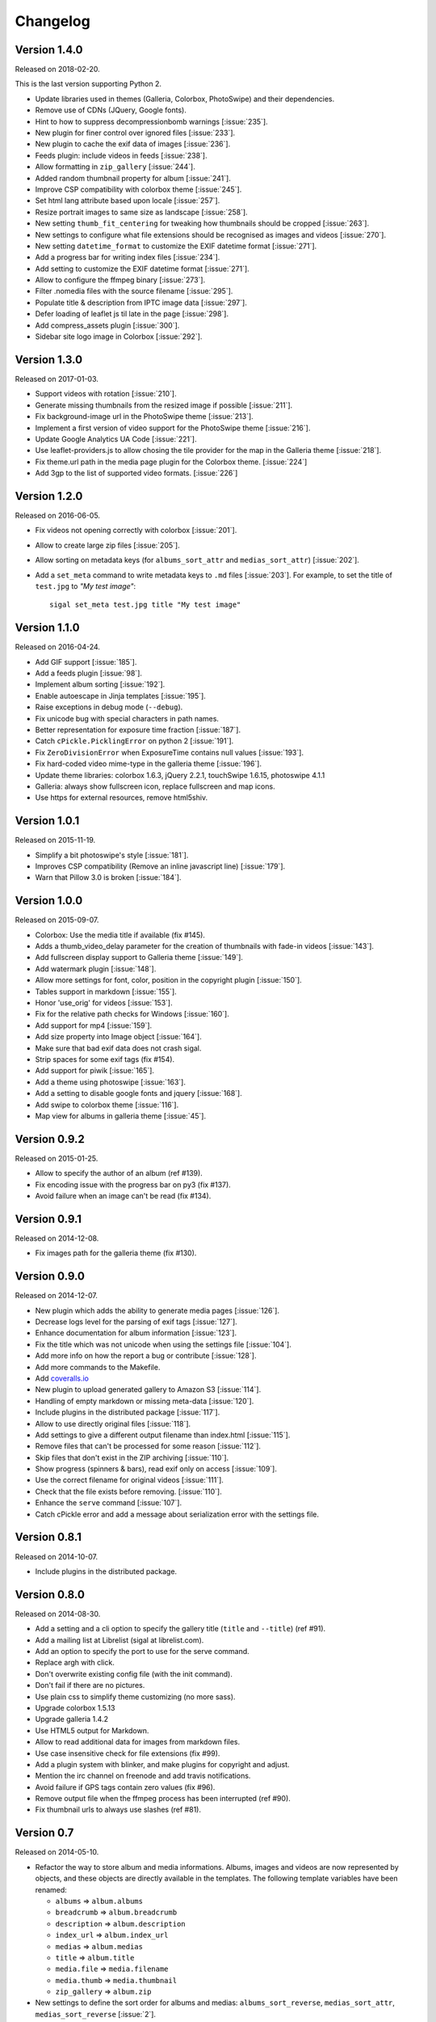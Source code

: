 ===========
 Changelog
===========

Version 1.4.0
~~~~~~~~~~~~~

Released on 2018-02-20.

This is the last version supporting Python 2.

- Update libraries used in themes (Galleria, Colorbox, PhotoSwipe) and their
  dependencies.
- Remove use of CDNs (JQuery, Google fonts).
- Hint to how to suppress decompressionbomb warnings [:issue:`235`].
- New plugin for finer control over ignored files [:issue:`233`].
- New plugin to cache the exif data of images [:issue:`236`].
- Feeds plugin: include videos in feeds [:issue:`238`].
- Allow formatting in ``zip_gallery`` [:issue:`244`].
- Added random thumbnail property for album [:issue:`241`].
- Improve CSP compatibility with colorbox theme [:issue:`245`].
- Set html lang attribute based upon locale [:issue:`257`].
- Resize portrait images to same size as landscape [:issue:`258`].
- New setting ``thumb_fit_centering`` for tweaking how thumbnails should be
  cropped [:issue:`263`].
- New settings to configure what file extensions should be recognised as
  images and videos [:issue:`270`].
- New setting ``datetime_format`` to customize the EXIF datetime format
  [:issue:`271`].
- Add a progress bar for writing index files [:issue:`234`].
- Add setting to customize the EXIF datetime format [:issue:`271`].
- Allow to configure the ffmpeg binary [:issue:`273`].
- Filter .nomedia files with the source filename [:issue:`295`].
- Populate title & description from IPTC image data [:issue:`297`].
- Defer loading of leaflet js til late in the page [:issue:`298`].
- Add compress_assets plugin [:issue:`300`].
- Sidebar site logo image in Colorbox [:issue:`292`].

Version 1.3.0
~~~~~~~~~~~~~

Released on 2017-01-03.

- Support videos with rotation [:issue:`210`].
- Generate missing thumbnails from the resized image if possible [:issue:`211`].
- Fix background-image url in the PhotoSwipe theme [:issue:`213`].
- Implement a first version of video support for the PhotoSwipe theme [:issue:`216`].
- Update Google Analytics UA Code [:issue:`221`].
- Use leaflet-providers.js to allow chosing the tile provider for the map in
  the Galleria theme [:issue:`218`].
- Fix theme.url path in the media page plugin for the Colorbox theme. [:issue:`224`]
- Add 3gp to the list of supported video formats. [:issue:`226`]

Version 1.2.0
~~~~~~~~~~~~~

Released on 2016-06-05.

- Fix videos not opening correctly with colorbox [:issue:`201`].
- Allow to create large zip files [:issue:`205`].
- Allow sorting on metadata keys (for ``albums_sort_attr`` and
  ``medias_sort_attr``) [:issue:`202`].
- Add a ``set_meta`` command to write metadata keys to ``.md`` files [:issue:`203`]. For
  example, to set the title of ``test.jpg`` to *"My test image"*::

    sigal set_meta test.jpg title "My test image"

Version 1.1.0
~~~~~~~~~~~~~

Released on 2016-04-24.

- Add GIF support [:issue:`185`].
- Add a feeds plugin [:issue:`98`].
- Implement album sorting [:issue:`192`].
- Enable autoescape in Jinja templates [:issue:`195`].
- Raise exceptions in debug mode (``--debug``).
- Fix unicode bug with special characters in path names.
- Better representation for exposure time fraction  [:issue:`187`].
- Catch ``cPickle.PicklingError`` on python 2 [:issue:`191`].
- Fix ``ZeroDivisionError`` when ExposureTime contains null values [:issue:`193`].
- Fix hard-coded video mime-type in the galleria theme [:issue:`196`].
- Update theme libraries: colorbox 1.6.3, jQuery 2.2.1, touchSwipe 1.6.15,
  photoswipe 4.1.1
- Galleria: always show fullscreen icon, replace fullscreen and map icons.
- Use https for external resources, remove html5shiv.

Version 1.0.1
~~~~~~~~~~~~~

Released on 2015-11-19.

- Simplify a bit photoswipe's style [:issue:`181`].
- Improves CSP compatibility (Remove an inline javascript line) [:issue:`179`].
- Warn that Pillow 3.0 is broken [:issue:`184`].

Version 1.0.0
~~~~~~~~~~~~~

Released on 2015-09-07.

- Colorbox: Use the media title if available (fix #145).
- Adds a thumb_video_delay parameter for the creation of thumbnails with fade-in
  videos [:issue:`143`].
- Add fullscreen display support to Galleria theme [:issue:`149`].
- Add watermark plugin [:issue:`148`].
- Allow more settings for font, color, position in the copyright plugin [:issue:`150`].
- Tables support in markdown [:issue:`155`].
- Honor 'use_orig' for videos [:issue:`153`].
- Fix for the relative path checks for Windows [:issue:`160`].
- Add support for mp4 [:issue:`159`].
- Add size property into Image object [:issue:`164`].
- Make sure that bad exif data does not crash sigal.
- Strip spaces for some exif tags (fix #154).
- Add support for piwik [:issue:`165`].
- Add a theme using photoswipe [:issue:`163`].
- Add a setting to disable google fonts and jquery [:issue:`168`].
- Add swipe to colorbox theme [:issue:`116`].
- Map view for albums in galleria theme [:issue:`45`].

Version 0.9.2
~~~~~~~~~~~~~

Released on 2015-01-25.

- Allow to specify the author of an album (ref #139).
- Fix encoding issue with the progress bar on py3 (fix #137).
- Avoid failure when an image can't be read (fix #134).

Version 0.9.1
~~~~~~~~~~~~~

Released on 2014-12-08.

- Fix images path for the galleria theme (fix #130).

Version 0.9.0
~~~~~~~~~~~~~

Released on 2014-12-07.

- New plugin which adds the ability to generate media pages [:issue:`126`].
- Decrease logs level for the parsing of exif tags [:issue:`127`].
- Enhance documentation for album information [:issue:`123`].
- Fix the title which was not unicode when using the settings file [:issue:`104`].
- Add more info on how the report a bug or contribute [:issue:`128`].
- Add more commands to the Makefile.
- Add `coveralls.io <https://coveralls.io/r/saimn/sigal?branch=master>`_
- New plugin to upload generated gallery to Amazon S3 [:issue:`114`].
- Handling of empty markdown or missing meta-data [:issue:`120`].
- Include plugins in the distributed package [:issue:`117`].
- Allow to use directly original files [:issue:`118`].
- Add settings to give a different output filename than index.html [:issue:`115`].
- Remove files that can't be processed for some reason [:issue:`112`].
- Skip files that don't exist in the ZIP archiving [:issue:`110`].
- Show progress (spinners & bars), read exif only on access [:issue:`109`].
- Use the correct filename for original videos [:issue:`111`].
- Check that the file exists before removing. [:issue:`110`].
- Enhance the ``serve`` command [:issue:`107`].
- Catch cPickle error and add a message about serialization error with the
  settings file.

Version 0.8.1
~~~~~~~~~~~~~

Released on 2014-10-07.

- Include plugins in the distributed package.

Version 0.8.0
~~~~~~~~~~~~~

Released on 2014-08-30.

- Add a setting and a cli option to specify the gallery title (``title`` and
  ``--title``) (ref #91).
- Add a mailing list at Librelist (sigal at librelist.com).
- Add an option to specify the port to use for the serve command.
- Replace argh with click.
- Don't overwrite existing config file (with the init command).
- Don't fail if there are no pictures.
- Use plain css to simplify theme customizing (no more sass).
- Upgrade colorbox 1.5.13
- Upgrade galleria 1.4.2
- Use HTML5 output for Markdown.
- Allow to read additional data for images from markdown files.
- Use case insensitive check for file extensions (fix #99).
- Add a plugin system with blinker, and make plugins for copyright and adjust.
- Mention the irc channel on freenode and add travis notifications.
- Avoid failure if GPS tags contain zero values (fix #96).
- Remove output file when the ffmpeg process has been interrupted (ref #90).
- Fix thumbnail urls to always use slashes (ref #81).

Version 0.7
~~~~~~~~~~~

Released on 2014-05-10.

- Refactor the way to store album and media informations. Albums, images and
  videos are now represented by objects, and these objects are directly
  available in the templates. The following template variables have been
  renamed:

  - ``albums`` => ``album.albums``
  - ``breadcrumb`` => ``album.breadcrumb``
  - ``description`` => ``album.description``
  - ``index_url`` => ``album.index_url``
  - ``medias`` => ``album.medias``
  - ``title`` => ``album.title``
  - ``media.file`` => ``media.filename``
  - ``media.thumb`` => ``media.thumbnail``
  - ``zip_gallery`` => ``album.zip``

- New settings to define the sort order for albums and medias:
  ``albums_sort_reverse``, ``medias_sort_attr``, ``medias_sort_reverse`` [:issue:`2`].
- New setting (``autorotate_images``) to disable autorotation of images, and
  warn about the incompatibility between autorotation and EXIF copy [:issue:`72`].
- New settings to filter directories and files with pattern matching
  (``ignore_directories`` and ``ignore_files``) [:issue:`63`].
- New setting to customize the column width of the colorbox theme
  (``colorbox_column_size``).
- New setting to choose the media format used for ZIP archives
  (``zip_media_format``).
- Update galleria to 1.3.5 and add the history plugin [:issue:`93`].
- Skip image instead of failing when the image is corrupted [:issue:`69`].
- Better handling of album urls (quoting special caracters).

Version 0.6.0
~~~~~~~~~~~~~

Released on 2014-01-25.

- Add support for Python 3.3.
- Parallel processing (new command-line option ``-n|--ncpu``, uses all cores by
  default).
- Adding keyboard shortcuts for the galleria theme [#32, #39].
- Include symlinked directories in the source directory.
- New setting to use symbolic links for original files (``orig_link``) [:issue:`36`].
- New setting for the video size (``video_size``) [:issue:`35`].
- Add a colored formatter for verbose and debug modes.
- ``webm_options`` is now a list with ffmpeg options, to allow better
  flexibility and compatibility with avconv.
- New setting to copy files from the source directory to the destination
  (``files_to_copy``).

Bugfixes:

- Avoid issues with corrupted exif data.
- Fix exif data not read from .JPEG files [:issue:`58`].
- Fix whitespace issues with video filenames [:issue:`54`].

Version 0.5.1
~~~~~~~~~~~~~

Released on 2013-09-23.

- Fix error in calculating the degrees from exif data.

Version 0.5.0
~~~~~~~~~~~~~

Released on 2013-09-06.

- Add support for videos. Videos are encoded to webm (see the ``webm_options``
  setting).
- Check jinja2's version for ``lstrip_blocks`` (only for Jinja 2.7+).
- Add option to zip galleries. See the ``zip_gallery`` setting.
- Add support for EXIF tags and GPS coordinates. EXIF tags are added to the
  media context (for themes). The ``copy_exif_data`` setting allow to choose if
  the exif data from the original image is copied to the resized image.
- Correct themes design with long directory names.
- Add the possibility to adjust images after resizing (with the Adjust
  processor from Pilkit). See the ``adjust_options`` setting.
- Add the possibility to disable image resizing.

Version 0.4.1
~~~~~~~~~~~~~

Released on 2013-07-19.

- Fix a bug with unicode paths and filenames.
- Update colorbox to 1.4.26
- Add links to the original images.

Version 0.4.0
~~~~~~~~~~~~~

Released on 2013-06-12.

- Add a setting to disable the writing of HTML files.
- Use Pilkit.
- Remove multiprocessing.
- Add new settings for the source and destination directories.
- All meta-data are available in the templates.
- Galleria theme is now responsive
- Add a setting to choose the pilkit processor used to resize the images.

Version 0.3.3
~~~~~~~~~~~~~

Released on 2013-03-20.

- Catch exception when PIL fails to read the exif metadata.

Version 0.3.2
~~~~~~~~~~~~~

Released on 2013-03-14.

- Bugfix for PNG files which don't have exif metadata.
- Move unit tests to py.test.
- Fix images path in colorbox theme.
- Group package meta in a module.

Version 0.3.1
~~~~~~~~~~~~~

Released on 2013-03-11.

- Fix the path of the sample config file (which was not included in the
  previous release).

Version 0.3
~~~~~~~~~~~

Released on 2013-03-04.

- Fix packaging issues.
- New setting ``index_in_url`` to optionally add `index.html` to the URLs.
- New setting ``links`` to specify a list of links.
- Use EXIF info to fix orientation.
- Replace the ``jpg_quality`` setting with a dict of options.
- Manage directories with only sub-directories and add some checks.
- Change the command-line interface to use sub-commands: ``init``, ``build``
  and ``serve``.
- Parallel processing.

Version 0.2
~~~~~~~~~~~

Released on 2012-12-20.

- Improve the bundled themes (update galleria, new colorbox theme).
- Improve the CLI (new arguments, nicer output).
- Change the licence to MIT.
- Change the description file to a markdown syntax file.
- Change the settings file to a python file, and add more settings.

Version 0.1
~~~~~~~~~~~

Released on 2012-05-13.

First public release.

